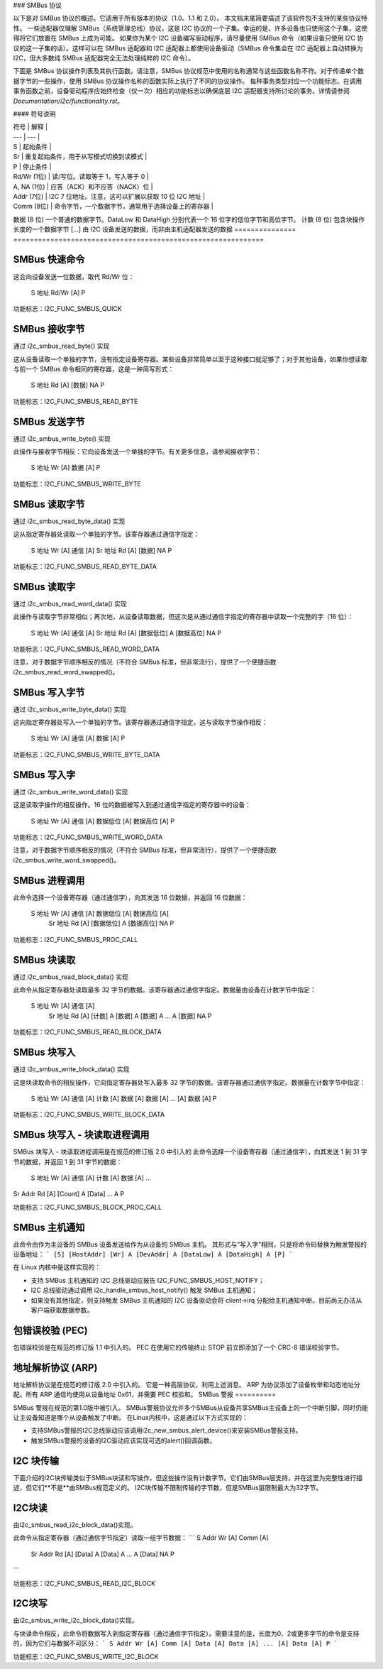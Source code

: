 ### SMBus 协议

以下是对 SMBus 协议的概述。它适用于所有版本的协议（1.0、1.1 和 2.0）。
本文档末尾简要描述了该软件包不支持的某些协议特性。
一些适配器仅理解 SMBus（系统管理总线）协议，这是 I2C 协议的一个子集。幸运的是，许多设备也只使用这个子集，这使得将它们放置在 SMBus 上成为可能。
如果你为某个 I2C 设备编写驱动程序，请尽量使用 SMBus 命令（如果设备只使用 I2C 协议的这一子集的话）。这样可以在 SMBus 适配器和 I2C 适配器上都使用设备驱动（SMBus 命令集会在 I2C 适配器上自动转换为 I2C，但大多数纯 SMBus 适配器完全无法处理纯粹的 I2C 命令）。

下面是 SMBus 协议操作列表及其执行函数。请注意，SMBus 协议规范中使用的名称通常与这些函数名称不符。对于传递单个数据字节的一些操作，使用 SMBus 协议操作名称的函数实际上执行了不同的协议操作。
每种事务类型对应一个功能标志。在调用事务函数之前，设备驱动程序应始终检查（仅一次）相应的功能标志以确保底层 I2C 适配器支持所讨论的事务。详情请参阅 `Documentation/i2c/functionality.rst`。

#### 符号说明

| 符号 | 解释 |
| --- | --- |
| S | 起始条件 |
| Sr | 重复起始条件，用于从写模式切换到读模式 |
| P | 停止条件 |
| Rd/Wr (1位) | 读/写位。读取等于 1，写入等于 0 |
| A, NA (1位) | 应答（ACK）和不应答（NACK）位 |
| Addr (7位) | I2C 7 位地址。注意，这可以扩展以获取 10 位 I2C 地址 |
| Comm (8位) | 命令字节，一个数据字节，通常用于选择设备上的寄存器 |
数据 (8 位)   一个普通的数据字节。DataLow 和 DataHigh 分别代表一个 16 位字的低位字节和高位字节。
计数 (8 位)   包含块操作长度的一个数据字节
[...]         由 I2C 设备发送的数据，而非由主机适配器发送的数据
=============== =============================================================

SMBus 快速命令
===================

这会向设备发送一位数据，取代 Rd/Wr 位：

  S 地址 Rd/Wr [A] P

功能标志：I2C_FUNC_SMBUS_QUICK

SMBus 接收字节
==================

通过 i2c_smbus_read_byte() 实现

这从设备读取一个单独的字节，没有指定设备寄存器。某些设备非常简单以至于这种接口就足够了；对于其他设备，如果你想读取与前一个 SMBus 命令相同的寄存器，这是一种简写形式：

  S 地址 Rd [A] [数据] NA P

功能标志：I2C_FUNC_SMBUS_READ_BYTE

SMBus 发送字节
===============

通过 i2c_smbus_write_byte() 实现

此操作与接收字节相反：它向设备发送一个单独的字节。有关更多信息，请参阅接收字节：

  S 地址 Wr [A] 数据 [A] P

功能标志：I2C_FUNC_SMBUS_WRITE_BYTE

SMBus 读取字节
===============

通过 i2c_smbus_read_byte_data() 实现

这从指定寄存器处读取一个单独的字节。该寄存器通过通信字指定：

  S 地址 Wr [A] 通信 [A] Sr 地址 Rd [A] [数据] NA P

功能标志：I2C_FUNC_SMBUS_READ_BYTE_DATA

SMBus 读取字
===============

通过 i2c_smbus_read_word_data() 实现

此操作与读取字节非常相似；再次地，从设备读取数据，但这次是从通过通信字指定的寄存器中读取一个完整的字（16 位）：

  S 地址 Wr [A] 通信 [A] Sr 地址 Rd [A] [数据低位] A [数据高位] NA P

功能标志：I2C_FUNC_SMBUS_READ_WORD_DATA

注意，对于数据字节顺序相反的情况（不符合 SMBus 标准，但非常流行），提供了一个便捷函数 i2c_smbus_read_word_swapped()。

SMBus 写入字节
================

通过 i2c_smbus_write_byte_data() 实现

这向指定寄存器处写入一个单独的字节。该寄存器通过通信字指定。这与读取字节操作相反：

  S 地址 Wr [A] 通信 [A] 数据 [A] P

功能标志：I2C_FUNC_SMBUS_WRITE_BYTE_DATA

SMBus 写入字
================

通过 i2c_smbus_write_word_data() 实现

这是读取字操作的相反操作。16 位的数据被写入到通过通信字指定的寄存器中的设备：

  S 地址 Wr [A] 通信 [A] 数据低位 [A] 数据高位 [A] P

功能标志：I2C_FUNC_SMBUS_WRITE_WORD_DATA

注意，对于数据字节顺序相反的情况（不符合 SMBus 标准，但非常流行），提供了一个便捷函数 i2c_smbus_write_word_swapped()。

SMBus 进程调用
==================

此命令选择一个设备寄存器（通过通信字），向其发送 16 位数据，并返回 16 位数据：

  S 地址 Wr [A] 通信 [A] 数据低位 [A] 数据高位 [A]
                              Sr 地址 Rd [A] [数据低位] A [数据高位] NA P

功能标志：I2C_FUNC_SMBUS_PROC_CALL

SMBus 块读取
================

通过 i2c_smbus_read_block_data() 实现

此命令从指定寄存器处读取最多 32 字节的数据。该寄存器通过通信字指定。数据量由设备在计数字节中指定：

  S 地址 Wr [A] 通信 [A]
            Sr 地址 Rd [A] [计数] A [数据] A [数据] A ... A [数据] NA P

功能标志：I2C_FUNC_SMBUS_READ_BLOCK_DATA

SMBus 块写入
=================

通过 i2c_smbus_write_block_data() 实现

这是块读取命令的相反操作，它向指定寄存器处写入最多 32 字节的数据。该寄存器通过通信字指定。数据量在计数字节中指定：

  S 地址 Wr [A] 通信 [A] 计数 [A] 数据 [A] 数据 [A] ... [A] 数据 [A] P

功能标志：I2C_FUNC_SMBUS_WRITE_BLOCK_DATA

SMBus 块写入 - 块读取进程调用
===========================================

SMBus 块写入 - 块读取进程调用是在规范的修订版 2.0 中引入的
此命令选择一个设备寄存器（通过通信字），向其发送 1 到 31 字节的数据，并返回 1 到 31 字节的数据：

  S 地址 Wr [A] 通信 [A] 计数 [A] 数据 [A] ...
Sr Addr Rd [A] [Count] A [Data] ... A P

功能标志：I2C_FUNC_SMBUS_BLOCK_PROC_CALL


SMBus 主机通知
==============

此命令由作为主设备的 SMBus 设备发送给作为从设备的 SMBus 主机。
其形式与“写入字”相同，只是将命令码替换为触发警报的设备地址：
```
[S] [HostAddr] [Wr] A [DevAddr] A [DataLow] A [DataHigh] A [P]
```

在 Linux 内核中是这样实现的：

* 支持 SMBus 主机通知的 I2C 总线驱动应报告 I2C_FUNC_SMBUS_HOST_NOTIFY；
* I2C 总线驱动通过调用 i2c_handle_smbus_host_notify() 触发 SMBus 主机通知；
* 如果没有其他指定，则支持触发 SMBus 主机通知的 I2C 设备驱动会将 client->irq 分配给主机通知中断。目前尚无办法从客户端获取数据参数。

包错误校验 (PEC)
==================

包错误校验是在规范的修订版 1.1 中引入的。
PEC 在使用它的传输终止 STOP 前立即添加了一个 CRC-8 错误校验字节。

地址解析协议 (ARP)
===================

地址解析协议是在规范的修订版 2.0 中引入的。
它是一种高层协议，利用上述消息。
ARP 为协议添加了设备枚举和动态地址分配。所有 ARP 通信均使用从设备地址 0x61，并需要 PEC 校验和。
SMBus 警报
==========

SMBus 警报在规范的第1.0版中被引入。
SMBus警报协议允许多个SMBus从设备共享SMBus主设备上的一个中断引脚，同时仍能让主设备知道是哪个从设备触发了中断。
在Linux内核中，这是通过以下方式实现的：

* 支持SMBus警报的I2C总线驱动应该调用i2c_new_smbus_alert_device()来安装SMBus警报支持。
* 触发SMBus警报的设备的I2C驱动应该实现可选的alert()回调函数。

I2C 块传输
==========

下面介绍的I2C块传输类似于SMBus块读和写操作，但这些操作没有计数字节。它们由SMBus层支持，并在这里为完整性进行描述，但它们**不是**由SMBus规范定义的。
I2C块传输不限制传输的字节数，但是SMBus层限制最大为32字节。

I2C块读
========

由i2c_smbus_read_i2c_block_data()实现。

此命令从指定寄存器（通过通信字节指定）读取一组字节数据：
```
S Addr Wr [A] Comm [A]
            Sr Addr Rd [A] [Data] A [Data] A ... A [Data] NA P
```

功能标志：I2C_FUNC_SMBUS_READ_I2C_BLOCK

I2C块写
========

由i2c_smbus_write_i2c_block_data()实现。

与块读命令相反，此命令将数据写入到指定寄存器（通过通信字节指定）。需要注意的是，长度为0、2或更多字节的命令是支持的，因为它们与数据不可区分：
```
S Addr Wr [A] Comm [A] Data [A] Data [A] ... [A] Data [A] P
```

功能标志：I2C_FUNC_SMBUS_WRITE_I2C_BLOCK
